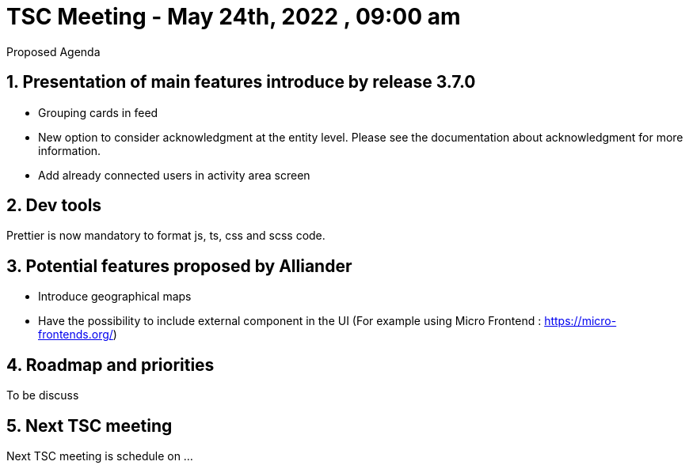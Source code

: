 = TSC Meeting - May 24th, 2022 , 09:00 am  

:sectnums:
:nofooter:
:icons: font

****
Proposed Agenda
****

== Presentation of main features introduce by release 3.7.0 

- Grouping cards in feed
- New option to consider acknowledgment at the entity level. Please see the documentation about acknowledgment for more information.
- Add already connected users in activity area screen

== Dev tools

Prettier is now mandatory to format js, ts, css and scss code.


== Potential features proposed by Alliander 

- Introduce geographical maps 
- Have the possibility to include external component in the UI  (For example using Micro Frontend : https://micro-frontends.org/)    

== Roadmap and priorities

To be discuss 

== Next TSC meeting

Next TSC meeting is schedule on ... 